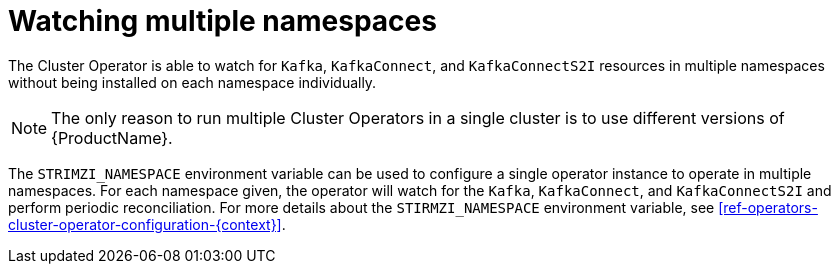 // Module included in the following assemblies:
//
// assembly-operators-cluster-operator.adoc

[id='con-cluster-operator-namespaces-{context}']
= Watching multiple namespaces

The Cluster Operator is able to watch for `Kafka`, `KafkaConnect`, and `KafkaConnectS2I` resources in multiple namespaces without being installed on each namespace individually.

NOTE: The only reason to run multiple Cluster Operators in a single cluster is to use different versions of {ProductName}.

The `STRIMZI_NAMESPACE` environment variable can be used to configure a single operator instance to operate in multiple namespaces.
For each namespace given, the operator will watch for the `Kafka`, `KafkaConnect`, and `KafkaConnectS2I` and perform periodic reconciliation.
For more details about the `STIRMZI_NAMESPACE` environment variable, see xref:ref-operators-cluster-operator-configuration-{context}[].